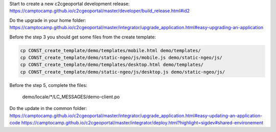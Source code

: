 Start to create a new c2cgeoportal development release:
https://camptocamp.github.io/c2cgeoportal/master/developer/build_release.html#id2

Do the upgrade in your home folder:
https://camptocamp.github.io/c2cgeoportal/master/integrator/upgrade_application.html#easy-upgrading-an-application

Before the step 3 you should get some files from the create template:

.. code::

   cp CONST_create_template/demo/templates/mobile.html demo/templates/
   cp CONST_create_template/demo/static-ngeo/js/mobile.js demo/static-ngeo/js/
   cp CONST_create_template/demo/templates/desktop.html demo/templates/
   cp CONST_create_template/demo/static-ngeo/js/desktop.js demo/static-ngeo/js/

Before the step 5, complete the files:

    demo/locale/*/LC_MESSAGES/demo-client.po


Do the update in the common folder:
https://camptocamp.github.io/c2cgeoportal/master/integrator/upgrade_application.html#easy-updating-an-application-code
https://camptocamp.github.io/c2cgeoportal/master/integrator/deploy.html?highlight=sigdev#shared-environement
